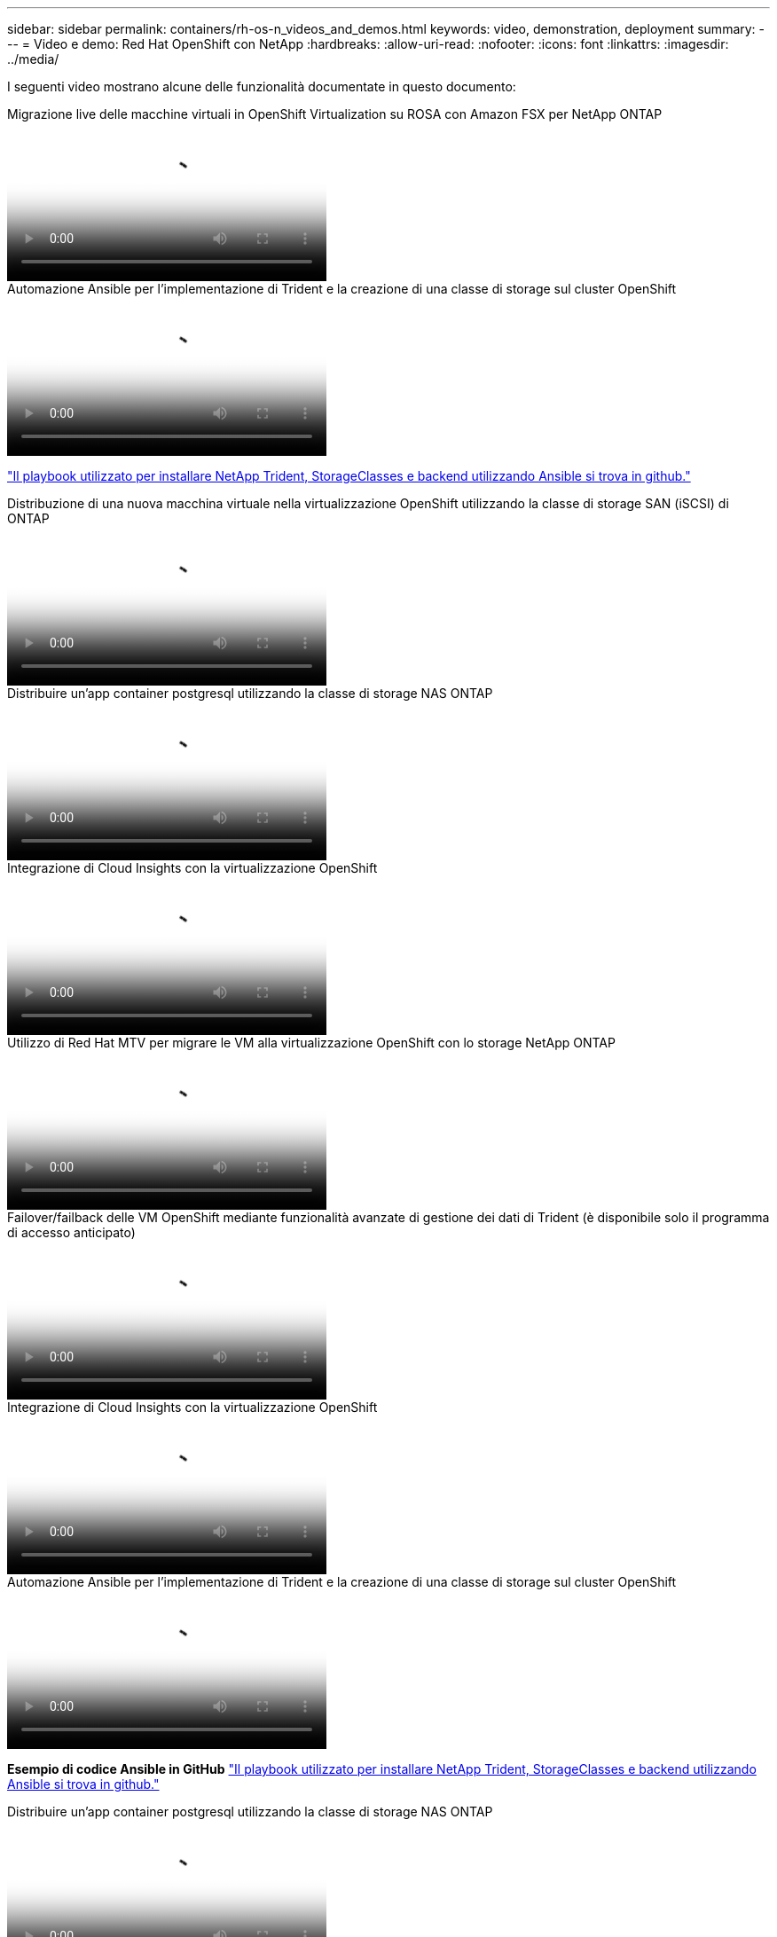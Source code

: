 ---
sidebar: sidebar 
permalink: containers/rh-os-n_videos_and_demos.html 
keywords: video, demonstration, deployment 
summary:  
---
= Video e demo: Red Hat OpenShift con NetApp
:hardbreaks:
:allow-uri-read: 
:nofooter: 
:icons: font
:linkattrs: 
:imagesdir: ../media/


[role="lead"]
I seguenti video mostrano alcune delle funzionalità documentate in questo documento:

.Migrazione live delle macchine virtuali in OpenShift Virtualization su ROSA con Amazon FSX per NetApp ONTAP
video::4b3ef03d-7d65-4637-9dab-b21301371d7d[panopto,width=360]
.Automazione Ansible per l'implementazione di Trident e la creazione di una classe di storage sul cluster OpenShift
video::fae6605f-b61a-4a34-a97f-b1ed00d2de93[panopto,width=360]
link:https://github.com/NetApp/trident-install["Il playbook utilizzato per installare NetApp Trident, StorageClasses e backend utilizzando Ansible si trova in github."]

.Distribuzione di una nuova macchina virtuale nella virtualizzazione OpenShift utilizzando la classe di storage SAN (iSCSI) di ONTAP
video::2e2c6fdb-4651-46dd-b028-b1ed00d37da3[panopto,width=360]
.Distribuire un'app container postgresql utilizzando la classe di storage NAS ONTAP
video::d3eacf8c-888f-4028-a695-b1ed00d28dee[panopto,width=360]
.Integrazione di Cloud Insights con la virtualizzazione OpenShift
video::29ed6938-eeaf-4e70-ae7b-b15d011d75ff[panopto,width=360]
.Utilizzo di Red Hat MTV per migrare le VM alla virtualizzazione OpenShift con lo storage NetApp ONTAP
video::bac58645-dd75-4e92-b5fe-b12b015dc199[panopto,width=360]
.Failover/failback delle VM OpenShift mediante funzionalità avanzate di gestione dei dati di Trident (è disponibile solo il programma di accesso anticipato)
video::f2a8fa24-2971-4cdc-9bbb-b1f1007032ea[panopto,width=360]
.Integrazione di Cloud Insights con la virtualizzazione OpenShift
video::29ed6938-eeaf-4e70-ae7b-b15d011d75ff[panopto,width=360]
.Automazione Ansible per l'implementazione di Trident e la creazione di una classe di storage sul cluster OpenShift
video::fae6605f-b61a-4a34-a97f-b1ed00d2de93[panopto,width=360]
**Esempio di codice Ansible in GitHub** link:https://github.com/NetApp/trident-install["Il playbook utilizzato per installare NetApp Trident, StorageClasses e backend utilizzando Ansible si trova in github."]

.Distribuire un'app container postgresql utilizzando la classe di storage NAS ONTAP
video::d3eacf8c-888f-4028-a695-b1ed00d28dee[panopto,width=360]
.Accelera lo sviluppo del software con Astra Control e la tecnologia NetApp FlexClone - Red Hat OpenShift con NetApp
video::26b7ea00-9eda-4864-80ab-b01200fa13ac[panopto,width=360]
.Sfrutta NetApp Astra Control per eseguire l'analisi post-mortem e ripristinare l'applicazione
video::3ae8eb53-eda3-410b-99e8-b01200fa30a8[panopto,width=360]
.Data Protection in pipeline ci/CD con Astra Control Center
video::a6400379-52ff-4c8f-867f-b01200fa4a5e[panopto,width=360]
.Migrazione dei workload con Centro di controllo Astra - Red Hat OpenShift con NetApp
video::e397e023-5204-464d-ab00-b01200f9e6b5[panopto,width=360]
.Migrazione dei workload - Red Hat OpenShift con NetApp
video::27773297-a80c-473c-ab41-b01200fa009a[panopto,width=360]
.Installazione della virtualizzazione OpenShift - Red Hat OpenShift con NetApp
video::e589a8a3-ce82-4a0a-adb6-b01200f9b907[panopto,width=360]
.Implementazione di una macchina virtuale con virtualizzazione OpenShift - Red Hat OpenShift con NetApp
video::8a29fa18-8643-499e-94c7-b01200f9ce11[panopto,width=360]
.NetApp HCI per Red Hat OpenShift sulla virtualizzazione Red Hat
video::13b32159-9ea3-4056-b285-b01200f0873a[panopto,width=360]